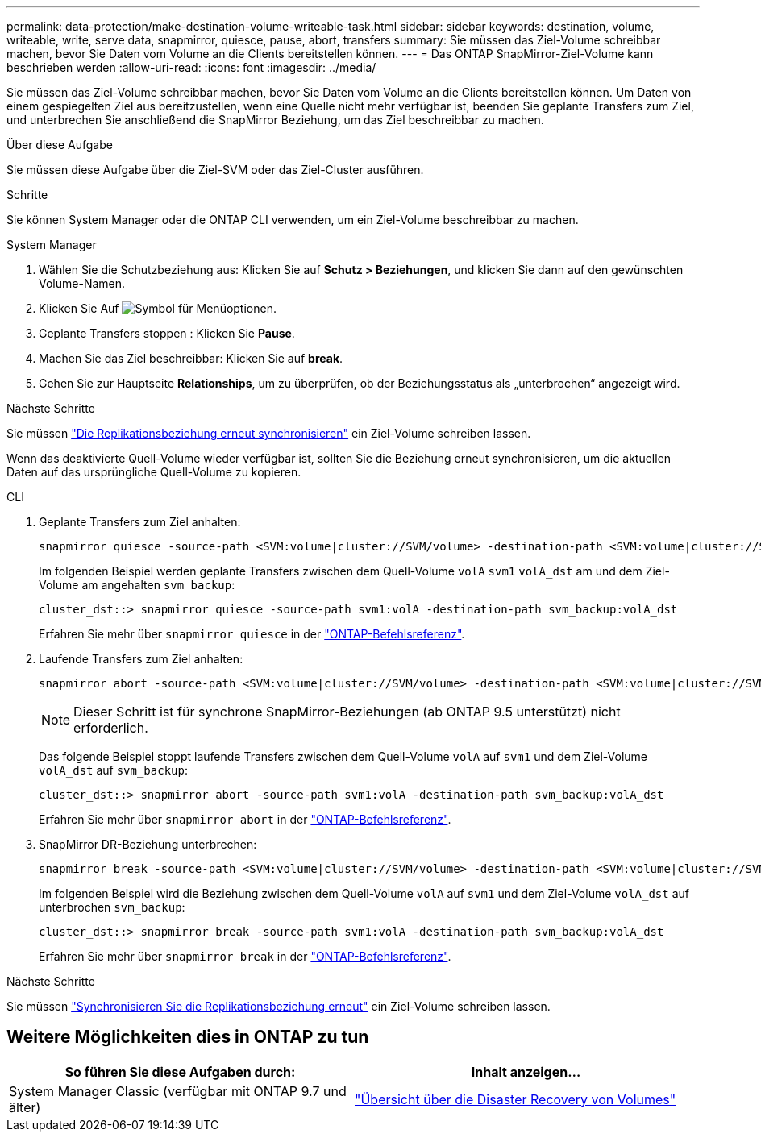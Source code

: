 ---
permalink: data-protection/make-destination-volume-writeable-task.html 
sidebar: sidebar 
keywords: destination, volume, writeable, write, serve data, snapmirror, quiesce, pause, abort, transfers 
summary: Sie müssen das Ziel-Volume schreibbar machen, bevor Sie Daten vom Volume an die Clients bereitstellen können. 
---
= Das ONTAP SnapMirror-Ziel-Volume kann beschrieben werden
:allow-uri-read: 
:icons: font
:imagesdir: ../media/


[role="lead"]
Sie müssen das Ziel-Volume schreibbar machen, bevor Sie Daten vom Volume an die Clients bereitstellen können. Um Daten von einem gespiegelten Ziel aus bereitzustellen, wenn eine Quelle nicht mehr verfügbar ist, beenden Sie geplante Transfers zum Ziel, und unterbrechen Sie anschließend die SnapMirror Beziehung, um das Ziel beschreibbar zu machen.

.Über diese Aufgabe
Sie müssen diese Aufgabe über die Ziel-SVM oder das Ziel-Cluster ausführen.

.Schritte
Sie können System Manager oder die ONTAP CLI verwenden, um ein Ziel-Volume beschreibbar zu machen.

[role="tabbed-block"]
====
.System Manager
--
. Wählen Sie die Schutzbeziehung aus: Klicken Sie auf *Schutz > Beziehungen*, und klicken Sie dann auf den gewünschten Volume-Namen.
. Klicken Sie Auf image:icon_kabob.gif["Symbol für Menüoptionen"].
. Geplante Transfers stoppen : Klicken Sie *Pause*.
. Machen Sie das Ziel beschreibbar: Klicken Sie auf *break*.
. Gehen Sie zur Hauptseite *Relationships*, um zu überprüfen, ob der Beziehungsstatus als „unterbrochen“ angezeigt wird.


.Nächste Schritte
Sie müssen link:resynchronize-relationship-task.html["Die Replikationsbeziehung erneut synchronisieren"] ein Ziel-Volume schreiben lassen.

Wenn das deaktivierte Quell-Volume wieder verfügbar ist, sollten Sie die Beziehung erneut synchronisieren, um die aktuellen Daten auf das ursprüngliche Quell-Volume zu kopieren.

--
.CLI
--
. Geplante Transfers zum Ziel anhalten:
+
[source, cli]
----
snapmirror quiesce -source-path <SVM:volume|cluster://SVM/volume> -destination-path <SVM:volume|cluster://SVM/volume>
----
+
Im folgenden Beispiel werden geplante Transfers zwischen dem Quell-Volume `volA` `svm1` `volA_dst` am und dem Ziel-Volume am angehalten `svm_backup`:

+
[listing]
----
cluster_dst::> snapmirror quiesce -source-path svm1:volA -destination-path svm_backup:volA_dst
----
+
Erfahren Sie mehr über `snapmirror quiesce` in der link:https://docs.netapp.com/us-en/ontap-cli/snapmirror-quiesce.html["ONTAP-Befehlsreferenz"^].

. Laufende Transfers zum Ziel anhalten:
+
[source, cli]
----
snapmirror abort -source-path <SVM:volume|cluster://SVM/volume> -destination-path <SVM:volume|cluster://SVM/volume>
----
+

NOTE: Dieser Schritt ist für synchrone SnapMirror-Beziehungen (ab ONTAP 9.5 unterstützt) nicht erforderlich.

+
Das folgende Beispiel stoppt laufende Transfers zwischen dem Quell-Volume `volA` auf `svm1` und dem Ziel-Volume `volA_dst` auf `svm_backup`:

+
[listing]
----
cluster_dst::> snapmirror abort -source-path svm1:volA -destination-path svm_backup:volA_dst
----
+
Erfahren Sie mehr über `snapmirror abort` in der link:https://docs.netapp.com/us-en/ontap-cli/snapmirror-abort.html["ONTAP-Befehlsreferenz"^].

. SnapMirror DR-Beziehung unterbrechen:
+
[source, cli]
----
snapmirror break -source-path <SVM:volume|cluster://SVM/volume> -destination-path <SVM:volume|cluster://SVM/volume>
----
+
Im folgenden Beispiel wird die Beziehung zwischen dem Quell-Volume `volA` auf `svm1` und dem Ziel-Volume `volA_dst` auf unterbrochen `svm_backup`:

+
[listing]
----
cluster_dst::> snapmirror break -source-path svm1:volA -destination-path svm_backup:volA_dst
----
+
Erfahren Sie mehr über `snapmirror break` in der link:https://docs.netapp.com/us-en/ontap-cli/snapmirror-break.html["ONTAP-Befehlsreferenz"^].



.Nächste Schritte
Sie müssen link:resynchronize-relationship-task.html["Synchronisieren Sie die Replikationsbeziehung erneut"] ein Ziel-Volume schreiben lassen.

--
====


== Weitere Möglichkeiten dies in ONTAP zu tun

[cols="2"]
|===
| So führen Sie diese Aufgaben durch: | Inhalt anzeigen... 


| System Manager Classic (verfügbar mit ONTAP 9.7 und älter) | link:https://docs.netapp.com/us-en/ontap-system-manager-classic/volume-disaster-recovery/index.html["Übersicht über die Disaster Recovery von Volumes"^] 
|===